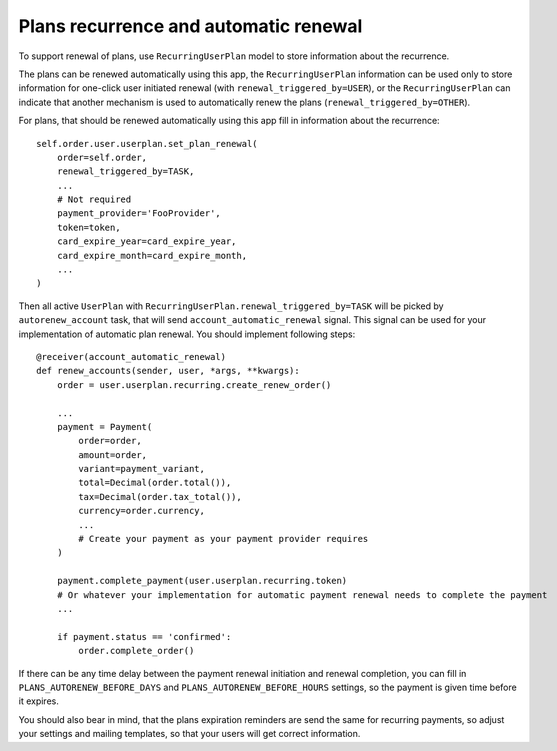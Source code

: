 Plans recurrence and automatic renewal
======================================

To support renewal of plans, use ``RecurringUserPlan`` model to store information about the recurrence.

The plans can be renewed automatically using this app, the ``RecurringUserPlan`` information can be used only to store information for one-click user initiated renewal (with ``renewal_triggered_by=USER``), or the ``RecurringUserPlan`` can indicate that another mechanism is used to automatically renew the plans (``renewal_triggered_by=OTHER``).

For plans, that should be renewed automatically using this app fill in information about the recurrence::

   self.order.user.userplan.set_plan_renewal(
       order=self.order,
       renewal_triggered_by=TASK,
       ...
       # Not required
       payment_provider='FooProvider',
       token=token,
       card_expire_year=card_expire_year,
       card_expire_month=card_expire_month,
       ...
   )

Then all active ``UserPlan`` with ``RecurringUserPlan.renewal_triggered_by=TASK`` will be picked by ``autorenew_account`` task, that will send ``account_automatic_renewal`` signal.
This signal can be used for your implementation of automatic plan renewal. You should implement following steps::

   @receiver(account_automatic_renewal)
   def renew_accounts(sender, user, *args, **kwargs):
       order = user.userplan.recurring.create_renew_order()

       ...
       payment = Payment(
           order=order,
           amount=order,
           variant=payment_variant,
           total=Decimal(order.total()),
           tax=Decimal(order.tax_total()),
           currency=order.currency,
           ...
           # Create your payment as your payment provider requires
       )

       payment.complete_payment(user.userplan.recurring.token)
       # Or whatever your implementation for automatic payment renewal needs to complete the payment
       ...

       if payment.status == 'confirmed':
           order.complete_order()

If there can be any time delay between the payment renewal initiation and renewal completion, you can fill in ``PLANS_AUTORENEW_BEFORE_DAYS`` and ``PLANS_AUTORENEW_BEFORE_HOURS`` settings, so the payment is given time before it expires.

You should also bear in mind, that the plans expiration reminders are send the same for recurring payments, so adjust your settings and mailing templates, so that your users will get correct information.
